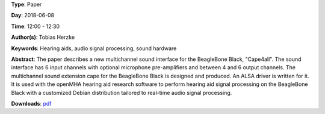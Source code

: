 .. title: Open Hardware Multichannel Sound Interface for Hearing Aid Research on BeagleBone Black with openMHA: Cape4all
.. slug: 35
.. date: 
.. tags: Hearing aids, audio signal processing, sound hardware
.. category: Paper
.. link: 
.. description: 
.. type: text

**Type**: Paper

**Day**: 2018-06-08

**Time**: 12:00 - 12:30

**Author(s)**: Tobias Herzke

**Keywords**: Hearing aids, audio signal processing, sound hardware

**Abstract**: 
The paper describes a new multichannel sound interface for the
BeagleBone Black, "Cape4all".
The sound interface has 6 input channels with optional microphone
pre-amplifiers and between 4 and 6 output channels.
The multichannel sound extension cape for the BeagleBone
Black is designed and produced.
An ALSA driver is written for it.
It is used with the openMHA hearing aid research software to perform
hearing aid signal processing on the BeagleBone Black with a
customized Debian distribution tailored to real-time audio signal processing.

**Downloads**: `pdf </pdf/35.pdf>`_ 
